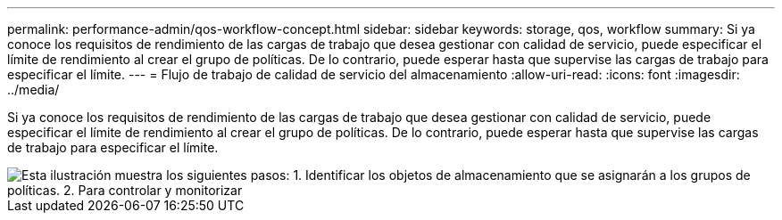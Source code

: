 ---
permalink: performance-admin/qos-workflow-concept.html 
sidebar: sidebar 
keywords: storage, qos, workflow 
summary: Si ya conoce los requisitos de rendimiento de las cargas de trabajo que desea gestionar con calidad de servicio, puede especificar el límite de rendimiento al crear el grupo de políticas. De lo contrario, puede esperar hasta que supervise las cargas de trabajo para especificar el límite. 
---
= Flujo de trabajo de calidad de servicio del almacenamiento
:allow-uri-read: 
:icons: font
:imagesdir: ../media/


[role="lead"]
Si ya conoce los requisitos de rendimiento de las cargas de trabajo que desea gestionar con calidad de servicio, puede especificar el límite de rendimiento al crear el grupo de políticas. De lo contrario, puede esperar hasta que supervise las cargas de trabajo para especificar el límite.

image::../media/qos-workflow.gif[Esta ilustración muestra los siguientes pasos: 1. Identificar los objetos de almacenamiento que se asignarán a los grupos de políticas. 2. Para controlar y monitorizar,create policy groups with throughput limits or to monitor only,create policy groups without throughput limits. 3. Assign the storage objects to policy groups. 4. Monitor performance by viewing statistics. 5. Adjust policy settings]
